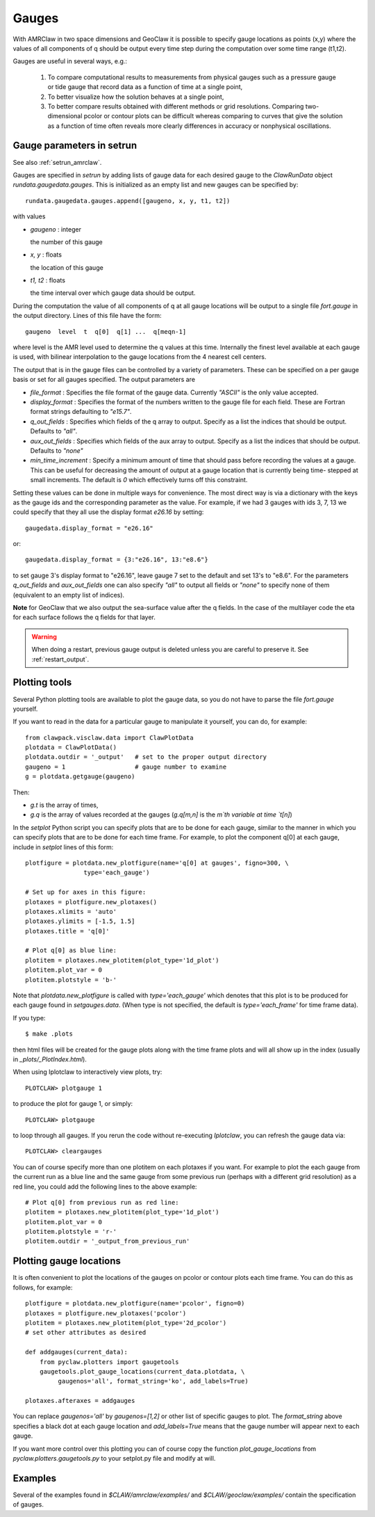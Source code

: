 

.. _gauges:

***************
Gauges
***************


With AMRClaw in two space dimensions and GeoClaw
it is possible to specify gauge locations as points (x,y) where the values of all
components of q should be output every time step during the computation over some
time range (t1,t2).  

Gauges are useful in several ways, e.g.:

 1. To compare computational results to measurements from 
    physical gauges such as a pressure gauge or tide gauge that
    record data as a function of time at a single point,

 2. To better visualize how the solution behaves at a single point,

 3. To better compare results obtained with different methods or grid resolutions.
    Comparing two-dimensional pcolor or contour plots can be difficult whereas
    comparing to curves that give the solution as a function of time often reveals
    more clearly differences in accuracy or nonphysical oscillations.

.. _setrun_guages:

Gauge parameters in setrun
--------------------------

See also :ref:`setrun_amrclaw`.

Gauges are specified in `setrun` by adding lists of gauge data for each
desired gauge to the `ClawRunData`
object `rundata.gaugedata.gauges`.  This is initialized as an empty list and 
new gauges can be specified by::

    rundata.gaugedata.gauges.append([gaugeno, x, y, t1, t2])

with values

* *gaugeno* : integer

  the number of this gauge

* *x, y* : floats

  the location of this gauge

* *t1, t2* : floats

  the time interval over which gauge data should be output.


During the computation the value of all components of q at all gauge locations will
be output to a single file `fort.gauge` in the output directory.  Lines of this
file have the form::

   gaugeno  level  t  q[0]  q[1] ...  q[meqn-1]

where level is the AMR level used to determine the q values at this time.
Internally the finest level available at each gauge is used, with bilinear
interpolation to the gauge locations from the 4 nearest cell centers.

.. If you wish to change what is output at these points, you should copy the library
.. routine `dumpgauge.f` to your own directory and modify it appropriately.

The output that is in the gauge files can be controlled by a variety of parameters.  These can be specified on a per gauge basis or set for all gauges specified.  The output parameters are

- *file_format* : Specifies the file format of the gauge data.  Currently
  *"ASCII"* is the only value accepted.
- *display_format* : Specifies the format of the numbers written to the gauge
  file for each field.  These are Fortran format strings defaulting to
  *"e15.7"*.
- *q_out_fields* : Specifies which fields of the q array to output. Specify as
  a list the indices that should be output.  Defaults to *"all"*.
- *aux_out_fields* : Specifies which fields of the aux array to output.
  Specify as a list the indices that should be output. Defaults to *"none"*
- *min_time_increment* : Specify a minimum amount of time that should pass
  before recording the values at a gauge.  This can be useful for decreasing
  the amount of output at a gauge location that is currently being time-
  stepped at small increments.  The default is *0* which effectively turns off
  this constraint.

Setting these values can be done in multiple ways for convenience.  The most direct way is via a dictionary with the keys as the gauge ids and the corresponding parameter as the value.  For example, if we had 3 gauges with ids 3, 7, 13 we could specify that they all use the display format *e26.16* by setting::

    gaugedata.display_format = "e26.16"

or::

    gaugedata.display_format = {3:"e26.16", 13:"e8.6"}

to set gauge 3's display format to "e26.16", leave gauge 7 set to the default
and  set 13's to "e8.6".  For the parameters *q_out_fields* and
*aux_out_fields* one can also specify *"all"* to output all fields or *"none"*
to specify none of them (equivalent to an empty list of indices).

**Note** for GeoClaw that we also output the sea-surface value after the q
fields.
In the case of the multilayer code the eta for each surface follows the q
fields for that layer.

.. warning:: When doing a restart, previous gauge output is deleted unless
   you are careful to preserve it.  See :ref:`restart_output`.


Plotting tools
--------------

Several Python plotting tools are available to plot the gauge data, so you do not
have to parse the file `fort.gauge` yourself.  

If you want to read in the data for a particular gauge to manipulate it
yourself, you can do, for example::

    from clawpack.visclaw.data import ClawPlotData
    plotdata = ClawPlotData()
    plotdata.outdir = '_output'   # set to the proper output directory
    gaugeno = 1                   # gauge number to examine
    g = plotdata.getgauge(gaugeno)

Then:

* `g.t` is the array of times,
* `g.q` is the array of values recorded at the gauges (`g.q[m,n]` is the `m`th
  variable at time `t[n]`)


In the `setplot` Python script you
can specify plots that are to be done for each gauge, similar to the manner in
which you can specify plots that are to be done for each time frame.  For example,
to plot the component q[0] at each gauge, include in `setplot` lines of this form::

    plotfigure = plotdata.new_plotfigure(name='q[0] at gauges', figno=300, \
                    type='each_gauge')

    # Set up for axes in this figure:
    plotaxes = plotfigure.new_plotaxes()
    plotaxes.xlimits = 'auto'
    plotaxes.ylimits = [-1.5, 1.5]
    plotaxes.title = 'q[0]'

    # Plot q[0] as blue line:
    plotitem = plotaxes.new_plotitem(plot_type='1d_plot')
    plotitem.plot_var = 0
    plotitem.plotstyle = 'b-'

Note that `plotdata.new_plotfigure` is called with `type='each_gauge'` which
denotes that this plot is to be produced for each gauge found in `setgauges.data`.
(When type is not specified, the default is `type='each_frame'` for time frame data).

If you type::

    $ make .plots

then html files will be created for the gauge plots along with the time frame plots
and will all show up in the index (usually in `_plots/_PlotIndex.html`).

When using Iplotclaw to interactively view plots, try::

    PLOTCLAW> plotgauge 1

to produce the plot for gauge 1, or simply::

    PLOTCLAW> plotgauge 

to loop through all gauges.  If you rerun the code without re-executing
`Iplotclaw`, you can refresh the gauge data via::

    PLOTCLAW> cleargauges

You can of course specify more than one plotitem on each plotaxes if you want.  For
example to plot the each gauge from the current run as a blue line and the same
gauge from some previous run (perhaps with a different grid resolution)
as a red line, you could add the following lines to the above example::

    # Plot q[0] from previous run as red line:
    plotitem = plotaxes.new_plotitem(plot_type='1d_plot')
    plotitem.plot_var = 0
    plotitem.plotstyle = 'r-'
    plotitem.outdir = '_output_from_previous_run'


Plotting gauge locations
------------------------

It is often convenient to plot the locations of the gauges on pcolor or contour
plots each time frame.  You can do this as follows, for example::

    plotfigure = plotdata.new_plotfigure(name='pcolor', figno=0)
    plotaxes = plotfigure.new_plotaxes('pcolor')
    plotitem = plotaxes.new_plotitem(plot_type='2d_pcolor')
    # set other attributes as desired

    def addgauges(current_data):
        from pyclaw.plotters import gaugetools
        gaugetools.plot_gauge_locations(current_data.plotdata, \
             gaugenos='all', format_string='ko', add_labels=True)

    plotaxes.afteraxes = addgauges

You can replace `gaugenos='all'` by `gaugenos=[1,2]` or other list of specific
gauges to plot.  The `format_string` above specifies a black dot at each gauge
location and `add_labels=True` means that the gauge number will appear next to each
gauge.

If you want more control over this plotting you can of course copy the function
`plot_gauge_locations` from `pyclaw.plotters.gaugetools.py` 
to your setplot.py file and modify at will.

Examples
--------

Several of the examples found in `$CLAW/amrclaw/examples/`
and `$CLAW/geoclaw/examples/` contain the specification of gauges.


